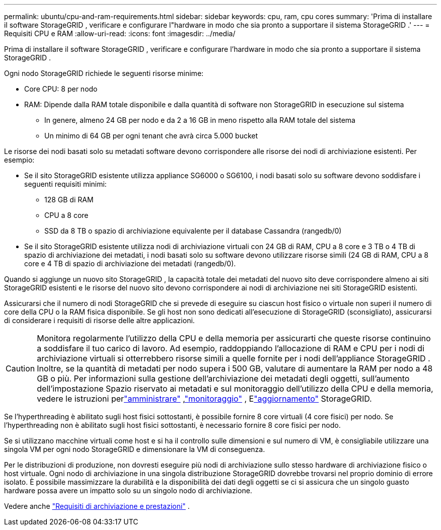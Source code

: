 ---
permalink: ubuntu/cpu-and-ram-requirements.html 
sidebar: sidebar 
keywords: cpu, ram, cpu cores 
summary: 'Prima di installare il software StorageGRID , verificare e configurare l"hardware in modo che sia pronto a supportare il sistema StorageGRID .' 
---
= Requisiti CPU e RAM
:allow-uri-read: 
:icons: font
:imagesdir: ../media/


[role="lead"]
Prima di installare il software StorageGRID , verificare e configurare l'hardware in modo che sia pronto a supportare il sistema StorageGRID .

Ogni nodo StorageGRID richiede le seguenti risorse minime:

* Core CPU: 8 per nodo
* RAM: Dipende dalla RAM totale disponibile e dalla quantità di software non StorageGRID in esecuzione sul sistema
+
** In genere, almeno 24 GB per nodo e da 2 a 16 GB in meno rispetto alla RAM totale del sistema
** Un minimo di 64 GB per ogni tenant che avrà circa 5.000 bucket




Le risorse dei nodi basati solo su metadati software devono corrispondere alle risorse dei nodi di archiviazione esistenti. Per esempio:

* Se il sito StorageGRID esistente utilizza appliance SG6000 o SG6100, i nodi basati solo su software devono soddisfare i seguenti requisiti minimi:
+
** 128 GB di RAM
** CPU a 8 core
** SSD da 8 TB o spazio di archiviazione equivalente per il database Cassandra (rangedb/0)


* Se il sito StorageGRID esistente utilizza nodi di archiviazione virtuali con 24 GB di RAM, CPU a 8 core e 3 TB o 4 TB di spazio di archiviazione dei metadati, i nodi basati solo su software devono utilizzare risorse simili (24 GB di RAM, CPU a 8 core e 4 TB di spazio di archiviazione dei metadati (rangedb/0).


Quando si aggiunge un nuovo sito StorageGRID , la capacità totale dei metadati del nuovo sito deve corrispondere almeno ai siti StorageGRID esistenti e le risorse del nuovo sito devono corrispondere ai nodi di archiviazione nei siti StorageGRID esistenti.

Assicurarsi che il numero di nodi StorageGRID che si prevede di eseguire su ciascun host fisico o virtuale non superi il numero di core della CPU o la RAM fisica disponibile.  Se gli host non sono dedicati all'esecuzione di StorageGRID (sconsigliato), assicurarsi di considerare i requisiti di risorse delle altre applicazioni.


CAUTION: Monitora regolarmente l'utilizzo della CPU e della memoria per assicurarti che queste risorse continuino a soddisfare il tuo carico di lavoro.  Ad esempio, raddoppiando l'allocazione di RAM e CPU per i nodi di archiviazione virtuali si otterrebbero risorse simili a quelle fornite per i nodi dell'appliance StorageGRID .  Inoltre, se la quantità di metadati per nodo supera i 500 GB, valutare di aumentare la RAM per nodo a 48 GB o più.  Per informazioni sulla gestione dell'archiviazione dei metadati degli oggetti, sull'aumento dell'impostazione Spazio riservato ai metadati e sul monitoraggio dell'utilizzo della CPU e della memoria, vedere le istruzioni perlink:../admin/index.html["amministrare"] ,link:../monitor/index.html["monitoraggio"] , Elink:../upgrade/index.html["aggiornamento"] StorageGRID.

Se l'hyperthreading è abilitato sugli host fisici sottostanti, è possibile fornire 8 core virtuali (4 core fisici) per nodo.  Se l'hyperthreading non è abilitato sugli host fisici sottostanti, è necessario fornire 8 core fisici per nodo.

Se si utilizzano macchine virtuali come host e si ha il controllo sulle dimensioni e sul numero di VM, è consigliabile utilizzare una singola VM per ogni nodo StorageGRID e dimensionare la VM di conseguenza.

Per le distribuzioni di produzione, non dovresti eseguire più nodi di archiviazione sullo stesso hardware di archiviazione fisico o host virtuale. Ogni nodo di archiviazione in una singola distribuzione StorageGRID dovrebbe trovarsi nel proprio dominio di errore isolato. È possibile massimizzare la durabilità e la disponibilità dei dati degli oggetti se ci si assicura che un singolo guasto hardware possa avere un impatto solo su un singolo nodo di archiviazione.

Vedere anche link:storage-and-performance-requirements.html["Requisiti di archiviazione e prestazioni"] .
